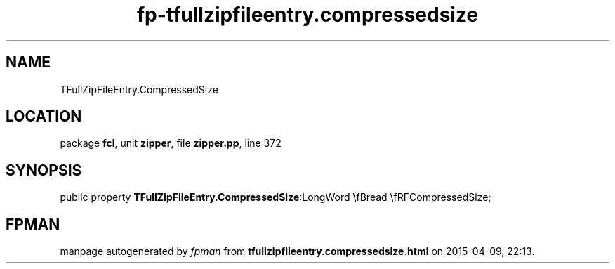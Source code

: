 .\" file autogenerated by fpman
.TH "fp-tfullzipfileentry.compressedsize" 3 "2014-03-14" "fpman" "Free Pascal Programmer's Manual"
.SH NAME
TFullZipFileEntry.CompressedSize
.SH LOCATION
package \fBfcl\fR, unit \fBzipper\fR, file \fBzipper.pp\fR, line 372
.SH SYNOPSIS
public property  \fBTFullZipFileEntry.CompressedSize\fR:LongWord \\fBread \\fRFCompressedSize;
.SH FPMAN
manpage autogenerated by \fIfpman\fR from \fBtfullzipfileentry.compressedsize.html\fR on 2015-04-09, 22:13.

